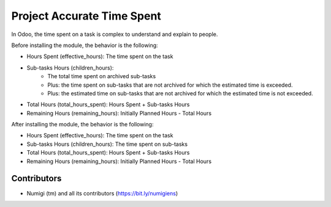 Project Accurate Time Spent
===========================
In Odoo, the time spent on a task is complex to understand and explain to people.

Before installing the module, the behavior is the following:

* Hours Spent (effective_hours): The time spent on the task
* Sub-tasks Hours (children_hours):
    * The total time spent on archived sub-tasks
    * Plus: the time spent on sub-tasks that are not archived for which the estimated time is exceeded.
    * Plus: the estimated time on sub-tasks that are not archived for which the estimated time is not exceeded.
* Total Hours (total_hours_spent): Hours Spent + Sub-tasks Hours
* Remaining Hours (remaining_hours): Initially Planned Hours - Total Hours

After installing the module, the behavior is the following:

* Hours Spent (effective_hours): The time spent on the task
* Sub-tasks Hours (children_hours): The time spent on sub-tasks
* Total Hours (total_hours_spent): Hours Spent + Sub-tasks Hours
* Remaining Hours (remaining_hours): Initially Planned Hours - Total Hours

Contributors
------------
* Numigi (tm) and all its contributors (https://bit.ly/numigiens)
